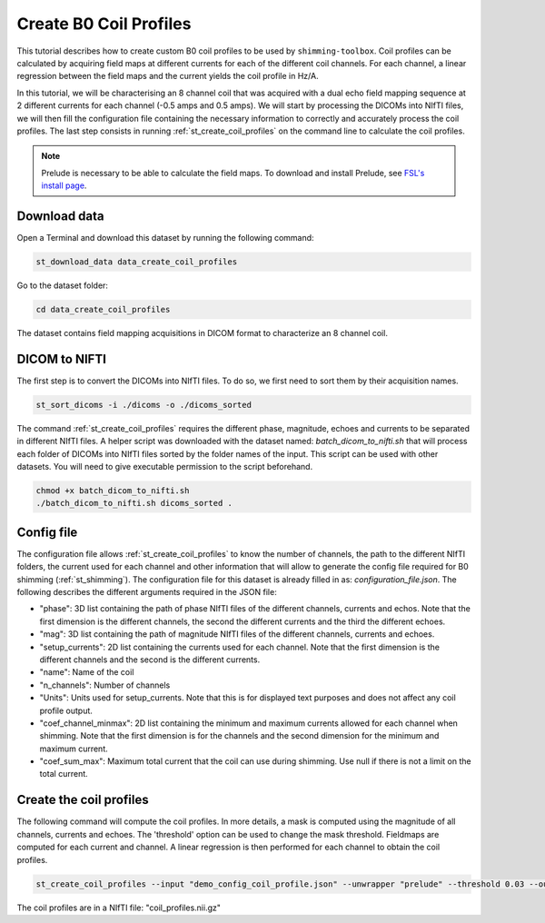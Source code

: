 .. _create_b0_coil_profiles:

Create B0 Coil Profiles
-----------------------

This tutorial describes how to create custom B0 coil profiles to be used by ``shimming-toolbox``. Coil profiles can be
calculated by acquiring field maps at different currents for each of the different coil channels. For each channel, a
linear regression between the field maps and the current yields the coil profile in Hz/A.

In this tutorial, we will be characterising an 8 channel coil that was acquired with a dual echo field mapping sequence at 2
different currents for each channel (-0.5 amps and 0.5 amps). We will start by processing the DICOMs into NIfTI files, we will then fill the
configuration file containing the necessary information to correctly and accurately process the coil profiles. The last
step consists in running :ref:`st_create_coil_profiles` on the command line to calculate the coil profiles.

.. NOTE::

    Prelude is necessary to be able to calculate the field maps. To download and install Prelude, see `FSL's install page <https://fsl.fmrib.ox.ac.uk/fsl/fslwiki/FslInstallation>`__.

Download data
_____________

Open a Terminal and download this dataset by running the following command:

.. code:: bash

    st_download_data data_create_coil_profiles

Go to the dataset folder:

.. code:: bash

    cd data_create_coil_profiles

The dataset contains field mapping acquisitions in DICOM format to characterize an 8 channel coil.

DICOM to NIFTI
______________

The first step is to convert the DICOMs into NIfTI files. To do so, we first need to sort them by their acquisition names.

.. code:: bash

    st_sort_dicoms -i ./dicoms -o ./dicoms_sorted

The command :ref:`st_create_coil_profiles` requires the different phase, magnitude, echoes and currents to be separated
in different NIfTI files. A helper script was downloaded with the dataset named: `batch_dicom_to_nifti.sh` that will
process each folder of DICOMs into NIfTI files sorted by the folder names of the input. This script can be used with other datasets.
You will need to give executable permission to the script beforehand.

.. code:: bash

    chmod +x batch_dicom_to_nifti.sh
    ./batch_dicom_to_nifti.sh dicoms_sorted .

Config file
___________

The configuration file allows :ref:`st_create_coil_profiles` to know the number of channels, the path to the different
NIfTI folders, the current used for each channel and other information that will allow to generate the config file
required for B0 shimming (:ref:`st_shimming`). The configuration file for this dataset is already filled in as:
`configuration_file.json`. The following describes the different arguments required in the JSON file:

* "phase": 3D list containing the path of phase NIfTI files of the different channels, currents and echos. Note that the first dimension is the different channels, the second the different currents and the third the different echoes.

* "mag": 3D list containing the path of magnitude NIfTI files of the different channels, currents and echoes.

* "setup_currents": 2D list containing the currents used for each channel. Note that the first dimension is the different channels and the second is the different currents.

* "name": Name of the coil

* "n_channels": Number of channels

* "Units": Units used for setup_currents. Note that this is for displayed text purposes and does not affect any coil profile output.

* "coef_channel_minmax": 2D list containing the minimum and maximum currents allowed for each channel when shimming. Note that the first dimension is for the channels and the second dimension for the minimum and maximum current.

* "coef_sum_max": Maximum total current that the coil can use during shimming. Use null if there is not a limit on the total current.

Create the coil profiles
________________________

The following command will compute the coil profiles. In more details, a mask is computed using the magnitude of all
channels, currents and echoes. The 'threshold' option can be used to change the mask threshold. Fieldmaps are computed for
each current and channel. A linear regression is then performed for each channel to obtain the coil profiles.

.. code:: bash

    st_create_coil_profiles --input "demo_config_coil_profile.json" --unwrapper "prelude" --threshold 0.03 --output "coil_profiles.nii.gz" --relative-path .

The coil profiles are in a NIfTI file: "coil_profiles.nii.gz"
